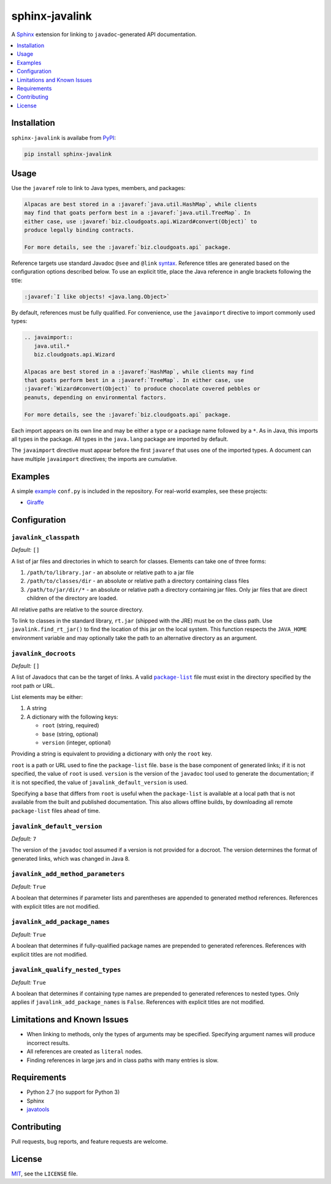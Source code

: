 ***************
sphinx-javalink
***************

A Sphinx_ extension for linking to ``javadoc``-generated API documentation.

.. _Sphinx: http://sphinx-doc.org/

.. contents::
   :local:
   :depth: 1
   :backlinks: none

Installation
============

``sphinx-javalink`` is availabe from PyPI_:

.. code-block:: console

    pip install sphinx-javalink

.. _PyPI: https://pypi.python.org/pypi/sphinx-javalink

Usage
=====

Use the ``javaref`` role to link to Java types, members, and packages:

.. code-block:: rst

    Alpacas are best stored in a :javaref:`java.util.HashMap`, while clients
    may find that goats perform best in a :javaref:`java.util.TreeMap`. In
    either case, use :javaref:`biz.cloudgoats.api.Wizard#convert(Object)` to
    produce legally binding contracts.

    For more details, see the :javaref:`biz.cloudgoats.api` package.

Reference targets use standard Javadoc ``@see`` and ``@link`` syntax_.
Reference titles are generated based on the configuration options described
below. To use an explicit title, place the Java reference in angle brackets
following the title:

.. code-block:: rst

    :javaref:`I like objects! <java.lang.Object>`

By default, references must be fully qualified. For convenience, use the
``javaimport`` directive to import commonly used types:

.. code-block:: rst

    .. javaimport::
       java.util.*
       biz.cloudgoats.api.Wizard

    Alpacas are best stored in a :javaref:`HashMap`, while clients may find
    that goats perform best in a :javaref:`TreeMap`. In either case, use
    :javaref:`Wizard#convert(Object)` to produce chocolate covered pebbles or
    peanuts, depending on environmental factors.

    For more details, see the :javaref:`biz.cloudgoats.api` package.

Each import appears on its own line and may be either a type or a package name
followed by a ``*``. As in Java, this imports all types in the package. All
types in the ``java.lang`` package are imported by default.

The ``javaimport`` directive must appear before the first ``javaref`` that uses
one of the imported types. A document can have multiple ``javaimport``
directives; the imports are cumulative.

.. _syntax: http://docs.oracle.com/javase/7/docs/technotes/tools/windows/javadoc.html#see

Examples
========

A simple example_ ``conf.py`` is included in the repository. For real-world
examples, see these projects:

- Giraffe_

.. _example: examples/conf.py
.. _Giraffe: https://github.com/palantir/giraffe

Configuration
=============

``javalink_classpath``
^^^^^^^^^^^^^^^^^^^^^^

*Default:* ``[]``

A list of jar files and directories in which to search for classes.  Elements
can take one of three forms:

1. ``/path/to/library.jar`` - an absolute or relative path to a jar file
2. ``/path/to/classes/dir`` - an absolute or relative path a directory
   containing class files
3. ``/path/to/jar/dir/*`` - an absolute or relative path a directory containing
   jar files. Only jar files that are direct children of the directory are
   loaded.

All relative paths are relative to the source directory.

To link to classes in the standard library, ``rt.jar`` (shipped with the JRE)
must be on the class path. Use ``javalink.find_rt_jar()`` to find the location
of this jar on the local system. This function respects the ``JAVA_HOME``
environment variable and may optionally take the path to an alternative
directory as an argument.

``javalink_docroots``
^^^^^^^^^^^^^^^^^^^^^

*Default:* ``[]``

A list of Javadocs that can be the target of links. A valid |package-list|_
file must exist in the directory specified by the root path or URL.

List elements may be either:

1. A string
2. A dictionary with the following keys:

   - ``root`` (string, required)
   - ``base`` (string, optional)
   - ``version`` (integer, optional)

Providing a string is equivalent to providing a dictionary with only the
``root`` key.

``root`` is a path or URL used to fine the ``package-list`` file. ``base`` is
the base component of generated links; if it is not specified, the value of
``root`` is used. ``version`` is the version of the ``javadoc`` tool used to
generate the documentation; if it is not specified, the value of
``javalink_default_version`` is used.

Specifying a ``base`` that differs from ``root`` is useful when the
``package-list`` is available at a local path that is not available from the
built and published documentation. This also allows offline builds, by
downloading all remote ``package-list`` files ahead of time.

.. |package-list| replace:: ``package-list``
.. _package-list: http://docs.oracle.com/javase/7/docs/technotes/tools/windows/javadoc.html#linkpackagelist

``javalink_default_version``
^^^^^^^^^^^^^^^^^^^^^^^^^^^^

*Default:* ``7``

The version of the ``javadoc`` tool assumed if a version is not provided for a
docroot. The version determines the format of generated links, which was
changed in Java 8.

``javalink_add_method_parameters``
^^^^^^^^^^^^^^^^^^^^^^^^^^^^^^^^^^

*Default:* ``True``

A boolean that determines if parameter lists and parentheses are appended to
generated method references. References with explicit titles are not modified.

``javalink_add_package_names``
^^^^^^^^^^^^^^^^^^^^^^^^^^^^^^

*Default:* ``True``

A boolean that determines if fully-qualified package names are prepended to
generated references. References with explicit titles are not modified.

``javalink_qualify_nested_types``
^^^^^^^^^^^^^^^^^^^^^^^^^^^^^^^^^

*Default:* ``True``

A boolean that determines if containing type names are prepended to generated
references to nested types. Only applies if ``javalink_add_package_names`` is
``False``. References with explicit titles are not modified.

Limitations and Known Issues
============================

- When linking to methods, only the types of arguments may be specified.
  Specifying argument names will produce incorrect results.
- All references are created as ``literal`` nodes.
- Finding references in large jars and in class paths with many entries is
  slow.

Requirements
============

- Python 2.7 (no support for Python 3)
- Sphinx
- `javatools <https://github.com/obriencj/python-javatools>`_

Contributing
============

Pull requests, bug reports, and feature requests are welcome.

License
=======

`MIT <http://opensource.org/licenses/MIT>`_, see the ``LICENSE`` file.

